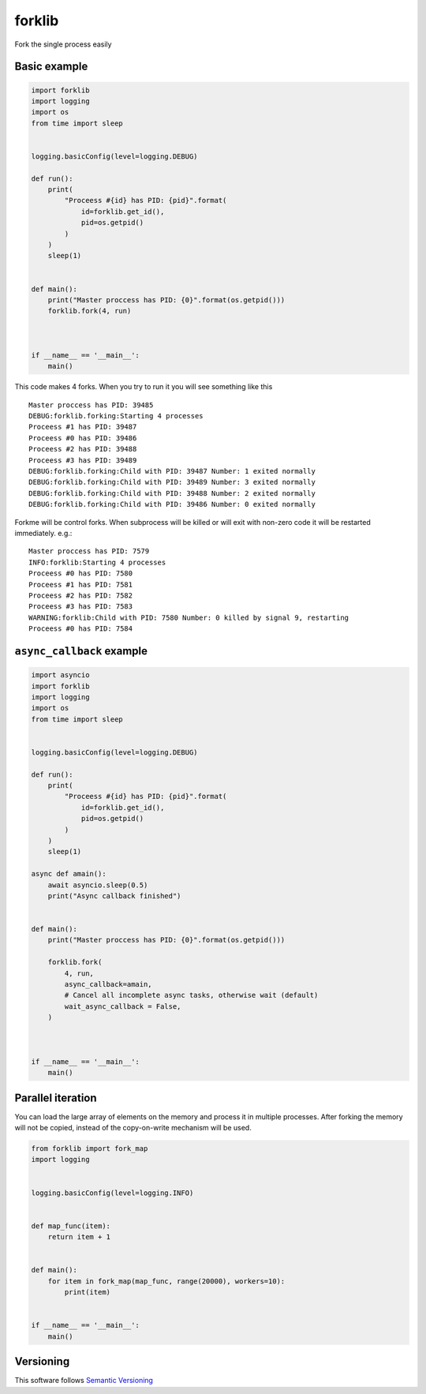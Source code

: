 forklib
=======

Fork the single process easily

Basic example
+++++++++++++

.. code-block:: python

    import forklib
    import logging
    import os
    from time import sleep


    logging.basicConfig(level=logging.DEBUG)

    def run():
        print(
            "Proceess #{id} has PID: {pid}".format(
                id=forklib.get_id(),
                pid=os.getpid()
            )
        )
        sleep(1)


    def main():
        print("Master proccess has PID: {0}".format(os.getpid()))
        forklib.fork(4, run)



    if __name__ == '__main__':
        main()


This code makes 4 forks. When you try to run it you will see something like this ::

    Master proccess has PID: 39485
    DEBUG:forklib.forking:Starting 4 processes
    Proceess #1 has PID: 39487
    Proceess #0 has PID: 39486
    Proceess #2 has PID: 39488
    Proceess #3 has PID: 39489
    DEBUG:forklib.forking:Child with PID: 39487 Number: 1 exited normally
    DEBUG:forklib.forking:Child with PID: 39489 Number: 3 exited normally
    DEBUG:forklib.forking:Child with PID: 39488 Number: 2 exited normally
    DEBUG:forklib.forking:Child with PID: 39486 Number: 0 exited normally


Forkme will be control forks. When subprocess will be killed or will exit with
non-zero code it will be restarted immediately. e.g.::

    Master proccess has PID: 7579
    INFO:forklib:Starting 4 processes
    Proceess #0 has PID: 7580
    Proceess #1 has PID: 7581
    Proceess #2 has PID: 7582
    Proceess #3 has PID: 7583
    WARNING:forklib:Child with PID: 7580 Number: 0 killed by signal 9, restarting
    Proceess #0 has PID: 7584


``async_callback`` example
++++++++++++++++++++++++++

.. code-block:: python

    import asyncio
    import forklib
    import logging
    import os
    from time import sleep


    logging.basicConfig(level=logging.DEBUG)

    def run():
        print(
            "Proceess #{id} has PID: {pid}".format(
                id=forklib.get_id(),
                pid=os.getpid()
            )
        )
        sleep(1)

    async def amain():
        await asyncio.sleep(0.5)
        print("Async callback finished")


    def main():
        print("Master proccess has PID: {0}".format(os.getpid()))

        forklib.fork(
            4, run,
            async_callback=amain,
            # Cancel all incomplete async tasks, otherwise wait (default)
            wait_async_callback = False,
        )



    if __name__ == '__main__':
        main()


Parallel iteration
++++++++++++++++++

You can load the large array of elements on the memory and process it in
multiple processes. After forking the memory will not be copied, instead
of the copy-on-write mechanism will be used.

.. code-block:: python

   from forklib import fork_map
   import logging


   logging.basicConfig(level=logging.INFO)


   def map_func(item):
       return item + 1


   def main():
       for item in fork_map(map_func, range(20000), workers=10):
           print(item)


   if __name__ == '__main__':
       main()



Versioning
++++++++++

This software follows `Semantic Versioning`_

.. _Semantic Versioning: http://semver.org/
